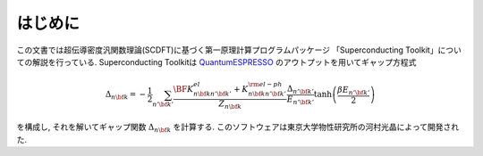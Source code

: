.. _QuantumESPRESSO: https://www.quantum-espresso.org/resources/users-manual

はじめに
========

この文書では超伝導密度汎関数理論(SCDFT)に基づく第一原理計算プログラムパッケージ
「Superconducting Toolkit」についての解説を行っている.
Superconducting Toolkitは QuantumESPRESSO_ のアウトプットを用いてギャップ方程式

.. math::
   
   \begin{align}
   \Delta_{n {\bf k}} = -\frac{1}{2} \sum_{n' {\bf k}'}
   \frac{{\BF K}^{el}_{n {\bf k} n' {\bf k}'} + K^{\rm el-ph}_{n {\bf k} n' {\bf k}'}}{Z_{n {\bf k}}}
   \frac{\Delta_{n' {\bf k}'}}{E_{n' {\bf k}'}}
   \tanh\left( \frac{\beta E_{n' {\bf k}'}}{2} \right)
   \end{align}

を構成し, それを解いてギャップ関数 :math:`\Delta_{n {\bf k}}` を計算する.
このソフトウェアは東京大学物性研究所の河村光晶によって開発された.
